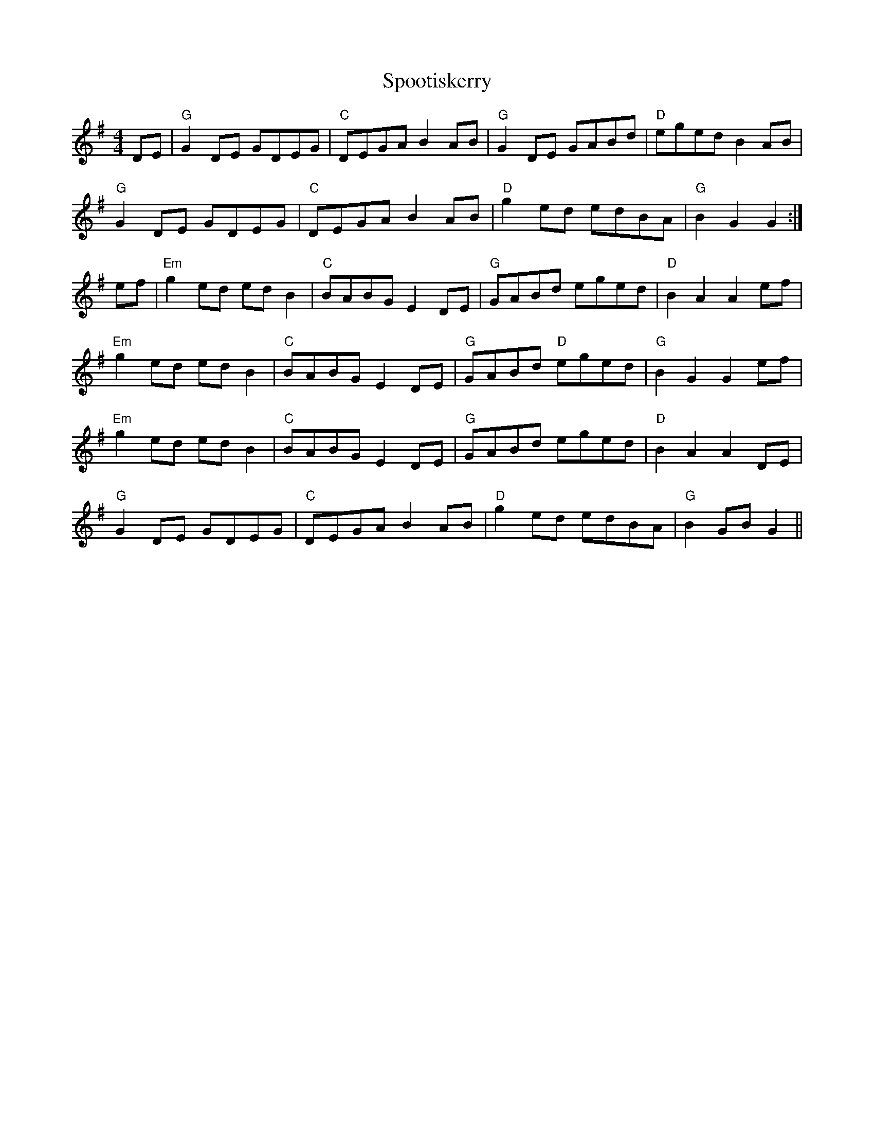 X: 38106
T: Spootiskerry
R: reel
M: 4/4
K: Gmajor
DE|"G"G2 DE GDEG|"C"DEGA B2 AB|"G"G2 DE GABd|"D"eged B2 AB|
"G"G2 DE GDEG|"C"DEGA B2 AB|"D"g2 ed edBA|"G"B2 G2 G2:|
ef|"Em"g2 ed ed B2|"C"BABG E2 DE|"G"GABd eged|"D"B2 A2 A2 ef|
"Em"g2 ed ed B2|"C"BABG E2 DE|"G"GABd "D"eged|"G"B2 G2 G2 ef|
"Em"g2 ed ed B2|"C"BABG E2 DE|"G"GABd eged|"D"B2 A2 A2 DE|
"G"G2 DE GDEG|"C"DEGA B2 AB|"D"g2 ed edBA|"G"B2 GB G2||

